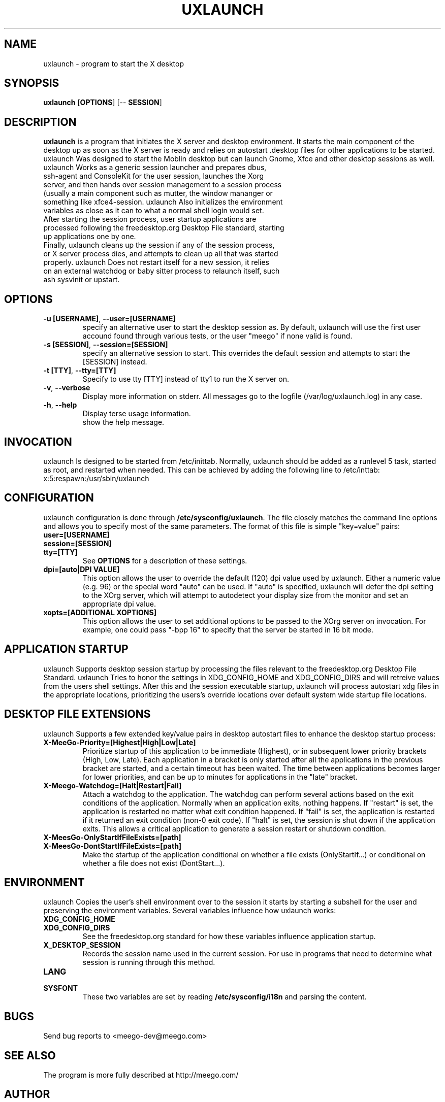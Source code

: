 .TH UXLAUNCH 1 "Sep 29, 2009" "Linux" "uxlaunch manual"
.SH NAME
uxlaunch \- program to start the X desktop
.SH SYNOPSIS
.B uxlaunch
.RB [ OPTIONS ]
.RB [\-\-
.RB \fBSESSION\fR]
.SH DESCRIPTION
.Pp
\fBuxlaunch\fP is a program that initiates the X server and desktop environment. It starts the main component of the desktop up as soon as the X server is ready and relies on autostart .desktop files for other applications to be started. uxlaunch Was designed to start the Moblin desktop but can launch Gnome, Xfce and other desktop sessions as well.
.TP
uxlaunch Works as a generic session launcher and prepares dbus, ssh-agent and ConsoleKit for the user session, launches the Xorg server, and then hands over session management to a session process (usually a main component such as mutter, the window mananger or something like xfce4-session. uxlaunch Also initializes the environment variables as close as it can to what a normal shell login would set.
.TP
After starting the session process, user startup applications are processed following the freedesktop.org Desktop File standard, starting up applications one by one.
.TP
Finally, uxlaunch cleans up the session if any of the session process, or X server process dies, and attempts to clean up all that was started properly. uxlaunch Does not restart itself for a new session, it relies on an external watchdog or baby sitter process to relaunch itself, such ash sysvinit or upstart.
.SH OPTIONS
.TP
\fB\-u [USERNAME]\fR, \fB\-\-user=[USERNAME]
specify an alternative user to start the desktop session as. By default, uxlaunch will use the first user accound found through various tests, or the user "meego" if none valid is found.
.TP
\fB\-s [SESSION]\fR, \fB\-\-session=[SESSION]
specify an alternative session to start. This overrides the default session and attempts to start the [SESSION] instead.
.TP
\fB\-t [TTY]\fR, \fB\-\-tty=[TTY]
Specify to use tty [TTY] instead of tty1 to run the X server on.
.TP
\fB\-v\fR, \fB\-\-verbose
Display more information on stderr. All messages go to the logfile (/var/log/uxlaunch.log) in any case.
.TP
\fB\-h\fR, \fB\-\-help
 Display terse usage information.
 show the help message.
.SH INVOCATION
uxlaunch Is designed to be started from /etc/inittab. Normally, uxlaunch should be added as a runlevel 5 task, started as root, and restarted when needed. This can be achieved by adding the following line to /etc/inttab:
.TP
    x:5:respawn:/usr/sbin/uxlaunch
.SH CONFIGURATION
uxlaunch configuration is done through \fB/etc/sysconfig/uxlaunch\fP. The file closely matches the command line options and allows you to specify most of the same parameters. The format of this file is simple "key=value" pairs:
.TP
\fBuser=[USERNAME]
.TP
\fBsession=[SESSION]
.TP
\fBtty=[TTY]
See \fBOPTIONS\fP for a description of these settings.
.TP
\fBdpi=[auto|DPI VALUE]
This option allows the user to override the default (120) dpi value used by uxlaunch. Either a numeric value (e.g. 96) or the special word "auto" can be used. If "auto" is specified, uxlaunch will defer the dpi setting to the XOrg server, which will attempt to autodetect your display size from the monitor and set an appropriate dpi value.
.TP
\fBxopts=[ADDITIONAL XOPTIONS]
This option allows the user to set additional options to be passed to the XOrg server on invocation.  For example, one could pass "-bpp 16" to specify that the server be started in 16 bit mode.
.SH APPLICATION STARTUP
uxlaunch Supports desktop session startup by processing the files relevant to the freedesktop.org Desktop File Standard. uxlaunch Tries to honor the settings in XDG_CONFIG_HOME and XDG_CONFIG_DIRS and will retreive values from the users shell settings. After this and the session executable startup, uxlaunch will process autostart xdg files in the appropriate locations, prioritizing the users's override locations over default system wide startup file locations.
.SH DESKTOP FILE EXTENSIONS
uxlaunch Supports a few extended key/value pairs in desktop autostart files to enhance the desktop startup process:
.TP
\fBX-MeeGo-Priority=[Highest|High|Low|Late]
Prioritize startup of this application to be immediate (Highest), or in subsequent lower priority brackets (High, Low, Late). Each application in a bracket is only started after all the applications in the previous bracket are started, and a certain timeout has been waited. The time between applications becomes larger for lower priorities, and can be up to minutes for applications in the "late" bracket.
.TP
\fBX-Meego-Watchdog=[Halt|Restart|Fail]
Attach a watchdog to the application. The watchdog can perform several actions based on the exit conditions of the application. Normally when an application exits, nothing happens. If "restart" is set, the application is restarted no matter what exit condition happened. If "fail" is set, the application is restarted if it returned an exit condition (non-0 exit code).  If "halt" is set, the session is shut down if the application exits. This allows a critical application to generate a session restart or shutdown condition.
.TP
\fBX-MeesGo-OnlyStartIfFileExists=[path]
.TP
\fBX-MeesGo-DontStartIfFileExists=[path]
Make the startup of the application conditional on whether a file exists (OnlyStartIf...) or conditional on whether a file does not exist (DontStart...).
.SH ENVIRONMENT
uxlaunch Copies the user's shell environment over to the session it starts by starting a subshell for the user and preserving the environment variables.  Several variables influence how uxlaunch works:
.TP
\fBXDG_CONFIG_HOME
.TP
\fBXDG_CONFIG_DIRS
See the freedesktop.org standard for how these variables influence application startup.
.TP
\fBX_DESKTOP_SESSION
Records the session name used in the current session. For use in programs that need to determine what session is running through this method.
.TP
\fBLANG
.TP
\fBSYSFONT
These two variables are set by reading \fB/etc/sysconfig/i18n\fP and parsing the content.
.SH BUGS
Send bug reports to <meego-dev@meego.com>
.SH SEE ALSO
The program is more fully described at http://meego.com/
.SH AUTHOR
uxlaunch was written by Arjan van de Ven <arjan@linux.intel.com>, and Auke Kok <auke@linux.intel.com>.
